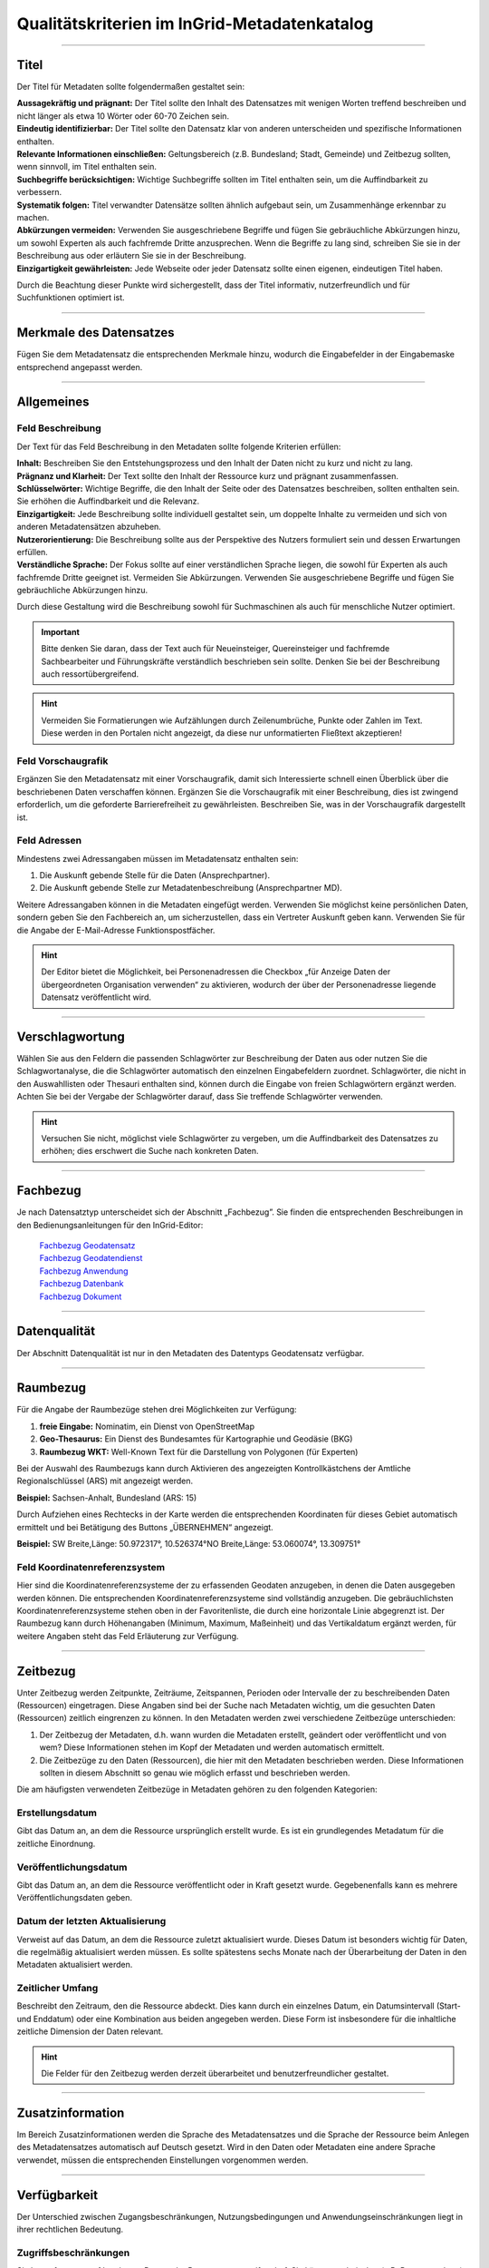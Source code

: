
==============================================
Qualitätskriterien im InGrid-Metadatenkatalog
==============================================

---------------------------------------------------------------------------------------------------

Titel
-----

Der Titel für Metadaten sollte folgendermaßen gestaltet sein:

| **Aussagekräftig und prägnant:** Der Titel sollte den Inhalt des Datensatzes mit wenigen Worten treffend beschreiben und nicht länger als etwa 10 Wörter oder 60-70 Zeichen sein.

| **Eindeutig identifizierbar:** Der Titel sollte den Datensatz klar von anderen unterscheiden und spezifische Informationen enthalten.

| **Relevante Informationen einschließen:** Geltungsbereich (z.B. Bundesland; Stadt, Gemeinde) und Zeitbezug sollten, wenn sinnvoll, im Titel enthalten sein.

| **Suchbegriffe berücksichtigen:** Wichtige Suchbegriffe sollten im Titel enthalten sein, um die Auffindbarkeit zu verbessern.

| **Systematik folgen:** Titel verwandter Datensätze sollten ähnlich aufgebaut sein, um Zusammenhänge erkennbar zu machen.

| **Abkürzungen vermeiden:** Verwenden Sie ausgeschriebene Begriffe und fügen Sie gebräuchliche Abkürzungen hinzu, um sowohl Experten als auch fachfremde Dritte anzusprechen. Wenn die Begriffe zu lang sind, schreiben Sie sie in der Beschreibung aus oder erläutern Sie sie in der Beschreibung.

| **Einzigartigkeit gewährleisten:** Jede Webseite oder jeder Datensatz sollte einen eigenen, eindeutigen Titel haben.
Durch die Beachtung dieser Punkte wird sichergestellt, dass der Titel informativ, nutzerfreundlich und für Suchfunktionen optimiert ist.


------------------------------------------------------------------------------------------------------

Merkmale des Datensatzes
------------------------

Fügen Sie dem Metadatensatz die entsprechenden Merkmale hinzu, wodurch die Eingabefelder in der Eingabemaske entsprechend angepasst werden.

.. seealso:: Die Merkmale sind in der `Bedienungsanleitung für den InGrid Editor <https://metaver-bedienungsanleitung.readthedocs.io/de/latest/ingrid-editor/erfassung/datensatztypen/datensatztyp-dokument.html#abschnitt-merkmale>`_ beschrieben.



------------------------------------------------------------------------------------------------------

Allgemeines
-----------

Feld Beschreibung
"""""""""""""""""

Der Text für das Feld Beschreibung in den Metadaten sollte folgende Kriterien erfüllen:

| **Inhalt:** Beschreiben Sie den Entstehungsprozess und den Inhalt der Daten nicht zu kurz und nicht zu lang.

| **Prägnanz und Klarheit:** Der Text sollte den Inhalt der Ressource kurz und prägnant zusammenfassen.

| **Schlüsselwörter:** Wichtige Begriffe, die den Inhalt der Seite oder des Datensatzes beschreiben, sollten enthalten sein. Sie erhöhen die Auffindbarkeit und die Relevanz.

| **Einzigartigkeit:** Jede Beschreibung sollte individuell gestaltet sein, um doppelte Inhalte zu vermeiden und sich von anderen Metadatensätzen abzuheben.

| **Nutzerorientierung:** Die Beschreibung sollte aus der Perspektive des Nutzers formuliert sein und dessen Erwartungen erfüllen.

| **Verständliche Sprache:**  Der Fokus sollte auf einer verständlichen Sprache liegen, die sowohl für Experten als auch fachfremde Dritte geeignet ist. Vermeiden Sie Abkürzungen. Verwenden Sie ausgeschriebene Begriffe und fügen Sie gebräuchliche Abkürzungen hinzu.

Durch diese Gestaltung wird die Beschreibung sowohl für Suchmaschinen als auch für menschliche Nutzer optimiert.

.. important:: Bitte denken Sie daran, dass der Text auch für Neueinsteiger, Quereinsteiger und fachfremde Sachbearbeiter und Führungskräfte verständlich beschrieben sein sollte. Denken Sie bei der Beschreibung auch ressortübergreifend.

.. hint:: Vermeiden Sie Formatierungen wie Aufzählungen durch Zeilenumbrüche, Punkte oder Zahlen im Text. Diese werden in den Portalen nicht angezeigt, da diese nur unformatierten Fließtext akzeptieren!


Feld Vorschaugrafik
"""""""""""""""""""

Ergänzen Sie den Metadatensatz mit einer Vorschaugrafik, damit sich Interessierte schnell einen Überblick über die beschriebenen Daten verschaffen können. Ergänzen Sie die Vorschaugrafik mit einer Beschreibung, dies ist zwingend erforderlich, um die geforderte Barrierefreiheit zu gewährleisten. Beschreiben Sie, was in der Vorschaugrafik dargestellt ist.


Feld Adressen
"""""""""""""

Mindestens zwei Adressangaben müssen im Metadatensatz enthalten sein:

1. Die Auskunft gebende Stelle für die Daten (Ansprechpartner).
2. Die Auskunft gebende Stelle zur Metadatenbeschreibung (Ansprechpartner MD).

Weitere Adressangaben können in die Metadaten eingefügt werden. Verwenden Sie möglichst keine persönlichen Daten, sondern geben Sie den Fachbereich an, um sicherzustellen, dass ein Vertreter Auskunft geben kann. Verwenden Sie für die Angabe der E-Mail-Adresse Funktionspostfächer. 

.. hint:: Der Editor bietet die Möglichkeit, bei Personenadressen die Checkbox „für Anzeige Daten der übergeordneten Organisation verwenden“ zu aktivieren, wodurch der über der Personenadresse liegende Datensatz veröffentlicht wird.


---------------------------------------------------------------------------------------------------

Verschlagwortung
-----------------

Wählen Sie aus den Feldern die passenden Schlagwörter zur Beschreibung der Daten aus oder nutzen Sie die Schlagwortanalyse, die die Schlagwörter automatisch den einzelnen Eingabefeldern zuordnet. Schlagwörter, die nicht in den Auswahllisten oder Thesauri enthalten sind, können durch die Eingabe von freien Schlagwörtern ergänzt werden. Achten Sie bei der Vergabe der Schlagwörter darauf, dass Sie treffende Schlagwörter verwenden.

.. hint:: Versuchen Sie nicht, möglichst viele Schlagwörter zu vergeben, um die Auffindbarkeit des Datensatzes zu erhöhen; dies erschwert die Suche nach konkreten Daten.


---------------------------------------------------------------------------------------------------

Fachbezug
---------

Je nach Datensatztyp unterscheidet sich der Abschnitt „Fachbezug”. Sie finden die entsprechenden Beschreibungen in den Bedienungsanleitungen für den InGrid-Editor:

  | `Fachbezug Geodatensatz <https://metaver-bedienungsanleitung.readthedocs.io/de/latest/ingrid-editor/erfassung/datensatztypen/datensatztyp-geodatensatz.html#abschnitt-fachbezug>`_
  | `Fachbezug Geodatendienst <https://metaver-bedienungsanleitung.readthedocs.io/de/latest/ingrid-editor/erfassung/datensatztypen/datensatztyp-geodatendienst.html#abschnitt-fachbezug>`_
  | `Fachbezug Anwendung <https://metaver-bedienungsanleitung.readthedocs.io/de/latest/ingrid-editor/erfassung/datensatztypen/datensatztyp-anwendung.html#abschnitt-fachbezug>`_
  | `Fachbezug Datenbank <https://metaver-bedienungsanleitung.readthedocs.io/de/latest/ingrid-editor/erfassung/datensatztypen/datensatztyp-datenbank.html#abschnitt-fachbezug>`_
  | `Fachbezug Dokument <https://metaver-bedienungsanleitung.readthedocs.io/de/latest/ingrid-editor/erfassung/datensatztypen/datensatztyp-dokument.html#abschnitt-fachbezug>`_

---------------------------------------------------------------------------------------------------

Datenqualität
--------------

Der Abschnitt Datenqualität ist nur in den Metadaten des Datentyps Geodatensatz verfügbar.

.. seealso:: Wie die Felder für die Datenqualität ausgefüllt werden, ist in der `Bedienungsanleitung  für den InGrid Editor <https://metaver-bedienungsanleitung.readthedocs.io/de/latest/ingrid-editor/erfassung/datensatztypen/qualitaetssicherung/abschnitt_datenqualitaet.html>`_ beschrieben.


---------------------------------------------------------------------------------------------------

Raumbezug
---------

Für die Angabe der Raumbezüge stehen drei Möglichkeiten zur Verfügung:

1. **freie Eingabe:** Nominatim, ein Dienst von OpenStreetMap
2. **Geo-Thesaurus:** Ein Dienst des Bundesamtes für Kartographie und Geodäsie (BKG) 
3. **Raumbezug WKT:** Well-Known Text für die Darstellung von Polygonen (für Experten)

.. seealso:: Wie die Raumbezüge angegeben werden, ist in der `Bedienungsanleitung  für den InGrid Editor <https://metaver-bedienungsanleitung.readthedocs.io/de/latest/ingrid-editor/erfassung/erfassung-metadaten.html#abschnitt-raumbezug>`_ beschrieben.

Bei der Auswahl des Raumbezugs kann durch Aktivieren des angezeigten Kontrollkästchens der Amtliche Regionalschlüssel (ARS) mit angezeigt werden.

**Beispiel:** Sachsen-Anhalt, Bundesland (ARS: 15) 

Durch Aufziehen eines Rechtecks in der Karte werden die entsprechenden Koordinaten für dieses Gebiet automatisch ermittelt und bei Betätigung des Buttons „ÜBERNEHMEN“ angezeigt.

**Beispiel:** SW Breite,Länge: 50.972317°, 10.526374°NO Breite,Länge: 53.060074°, 13.309751°


Feld Koordinatenreferenzsystem
"""""""""""""""""""""""""""""""
Hier sind die Koordinatenreferenzsysteme der zu erfassenden Geodaten anzugeben, in denen die Daten ausgegeben werden können. Die entsprechenden Koordinatenreferenzsysteme sind vollständig anzugeben. Die gebräuchlichsten Koordinatenreferenzsysteme stehen oben in der Favoritenliste, die durch eine horizontale Linie abgegrenzt ist. Der Raumbezug kann durch Höhenangaben (Minimum, Maximum, Maßeinheit) und das Vertikaldatum ergänzt werden, für weitere Angaben steht das Feld Erläuterung zur Verfügung.

---------------------------------------------------------------------------------------------------

Zeitbezug
---------

Unter Zeitbezug werden Zeitpunkte, Zeiträume, Zeitspannen, Perioden oder Intervalle der zu beschreibenden Daten (Ressourcen) eingetragen. Diese Angaben sind bei der Suche nach Metadaten wichtig, um die gesuchten Daten (Ressourcen) zeitlich eingrenzen zu können.
In den Metadaten werden zwei verschiedene Zeitbezüge unterschieden:

1. Der Zeitbezug der Metadaten, d.h. wann wurden die Metadaten erstellt, geändert oder veröffentlicht und von wem? Diese Informationen stehen im Kopf der Metadaten und werden automatisch ermittelt.

2. Die Zeitbezüge zu den Daten (Ressourcen), die hier mit den Metadaten beschrieben werden. Diese Informationen sollten in diesem Abschnitt so genau wie möglich erfasst und beschrieben werden.

Die am häufigsten verwendeten Zeitbezüge in Metadaten gehören zu den folgenden Kategorien:


Erstellungsdatum
""""""""""""""""
Gibt das Datum an, an dem die Ressource ursprünglich erstellt wurde. Es ist ein grundlegendes Metadatum für die zeitliche Einordnung.


Veröffentlichungsdatum
""""""""""""""""""""""
Gibt das Datum an, an dem die Ressource veröffentlicht oder in Kraft gesetzt wurde. Gegebenenfalls kann es mehrere Veröffentlichungsdaten geben.


Datum der letzten Aktualisierung
""""""""""""""""""""""""""""""""
Verweist auf das Datum, an dem die Ressource zuletzt aktualisiert wurde. Dieses Datum ist besonders wichtig für Daten, die regelmäßig aktualisiert werden müssen. Es sollte spätestens sechs Monate nach der Überarbeitung der Daten in den Metadaten aktualisiert werden.


Zeitlicher Umfang
"""""""""""""""""
Beschreibt den Zeitraum, den die Ressource abdeckt. Dies kann durch ein einzelnes Datum, ein Datumsintervall (Start- und Enddatum) oder eine Kombination aus beiden angegeben werden. Diese Form ist insbesondere für die inhaltliche zeitliche Dimension der Daten relevant.

.. hint:: Die Felder für den Zeitbezug werden derzeit überarbeitet und benutzerfreundlicher gestaltet.


---------------------------------------------------------------------------------------------------

Zusatzinformation
------------------

Im Bereich Zusatzinformationen werden die Sprache des Metadatensatzes und die Sprache der Ressource beim Anlegen des Metadatensatzes automatisch auf Deutsch gesetzt. Wird in den Daten oder Metadaten eine andere Sprache verwendet, müssen die entsprechenden Einstellungen vorgenommen werden.

.. seealso:: Das Ausfüllen weiterer Felder ist in der `Bedienungsanleitung  für den InGrid Editor <https://metaver-bedienungsanleitung.readthedocs.io/de/latest/ingrid-editor/erfassung/erfassung-metadaten.html#abschnitt-zusatzinformation>`_ beschrieben. 


---------------------------------------------------------------------------------------------------

Verfügbarkeit
--------------

Der Unterschied zwischen Zugangsbeschränkungen, Nutzungsbedingungen und Anwendungseinschränkungen liegt in ihrer rechtlichen Bedeutung.


Zugriffsbeschränkungen
"""""""""""""""""""""""

Sie legen fest, wer auf bestimmte Daten oder Ressourcen zugreifen darf. Sie können technischer (z.B. Passwortschutz) oder rechtlicher Natur (z.B. Lizenzvereinbarungen) sein.

Ressourcen (Daten), die unter einer offenen Lizenz weiterverwendet werden können, werden im InGrid-Editor in den Merkmalen als „OpenData“ gekennzeichnet. Die Offenheit der Ressource ist in den Erfassungsmerkmalen anzugeben.

**Beispiel:**

  - Es gelten keine Zugangsbeschränkungen.
  - Es gelten keine Anwendungseinschränkungen.

Insbesondere bei „INSPIRE“-indizierten Geodaten ist die Verwendung einer offenen Lizenz in der Regel angezeigt und gemäß HVD-DVO (s.o.) ab dem 09.06.2024 verpflichtend.


Nutzungsbedingungen
"""""""""""""""""""

Diese beziehen sich auf die Nutzung von Daten oder Software und können in **Lizenzen** festgelegt werden. Sie können z.B. die Art der Nutzung (kommerziell / nicht kommerziell) oder die Möglichkeit der Bearbeitung einschränken. Insgesamt dienen diese Regelungen dazu, die Rechte und Pflichten der Nutzer zu klären und den Missbrauch von Daten oder Diensten zu verhindern.

Es wird angeregt, die Metadateneinträge zu den einzelnen Ressourcen (Datensätze, Dienste, Dokumente etc.) dahingehend zu überprüfen, ob diese Daten nicht als Open Data zur freien Nutzung zur Verfügung gestellt werden können.

Sofern die in den Metadaten beschriebene Ressource keinen rechtlichen Nutzungsbeschränkungen unterliegt, die einer freien Nutzung der Ressource entgegenstehen, sollte die Nutzung der Ressource (Daten) unter eine offene Lizenz gestellt werden. 

In Deutschland sind hierfür insbesondere die „Datenlizenz Deutschland“ sowie die international gültige „Creative Commons“-Lizenz relevant. Diese beiden Lizenzen werden auch vom Lenkungsgremium der Geodateninfrastruktur Deutschland für die Lizenzierung offener Geodaten empfohlen.

Beschluss 130 - `Empfehlungen zur Lizenzierung offener Geodaten <https://www.gdi-de.org/download/Beschluss/Beschluss_130_Empfehlungen_zur_Lizenzierung_offener_Geodaten_V1-0.pdf>`_ (GDI-DE), sowie die Erfüllung der Anforderungen an eine offene Lizenz gemäß der `Durchführungsverordnung <https://eur-lex.europa.eu/legal-content/DE/TXT/PDF/?uri=CELEX:32023R0138&from=DE>`_ (EU) 2023/138 der Kommission vom 21. Dezember 2022 zur Festlegung bestimmter hochwertiger Datensätze und der Modalitäten ihrer Veröffentlichung und Weiterverwendung (HVD-DVO). 

Die EU-Verordnung (EU) 2023/138 bildet die Grundlage für die vorliegenden Lizenzen.

Beide offenen Lizenzen (Datenlizenz Deutschland und Creative Commons) liegen jeweils in einer Variante vor, die bei einer Weiterverwendung der Daten/Ressource eine Quellenangabe (Namensnennung des Datenbereitstellers) vorschreibt:


  - https://www.govdata.de/dl-de/by-2-0 
  - https://creativecommons.org/licenses/by/4.0/deed.de


bei der bei einer Weiterverwendung der Daten/Ressource der Datenbereitsteller nicht angegeben werden muss (ohne Namensnennung - zero).


  - https://www.govdata.de/dl-de/zero-2-0
  - https://creativecommons.org/publicdomain/zero/1.0/deed.de


Anwendungseinschränkungen
"""""""""""""""""""""""""

Beschränkung oder Einschränkung, die für eine bestimmte Anwendung, Software oder ein bestimmtes System gilt.


**Beispiele:**

**Zeitliche Beschränkungen:** Eine Anwendung kann nur zu bestimmten Zeiten oder für einen begrenzten Zeitraum genutzt werden.

**Lizenzbeschränkungen:** Einige Softwareanwendungen erfordern eine Lizenz, um genutzt werden zu können, und können Beschränkungen hinsichtlich der Anzahl der Installationen oder der Nutzungsdauer unterliegen.

**Funktionsbeschränkungen:** Bestimmte Funktionen einer Anwendung können eingeschränkt sein, z. B. in der kostenlosen Version im Vergleich zur kostenpflichtigen Version.

**Hardwarevoraussetzungen:** Einige Anwendungen erfordern bestimmte Hardware oder Betriebssysteme, um ordnungsgemäß zu funktionieren.

**Geografische Einschränkungen:** Einige Anwendungen können nur in bestimmten Ländern oder Regionen verfügbar sein.


---------------------------------------------------------------------------------------------------

Verweise (anlegen)
------------------

**Feld Typ**

Die Art des Verweises hängt vom gewählten Typ ab, wobei die größte Auswahl bei der Beschreibung des Typs Geodatensatz besteht.

  - Basisdaten
  - Bestellung
  - Datendownload
  - Batengrundlage
  - Fachliche Grundlage
  - Herstellungsprozess
  - Information
  - Nutzungsbedingungen
  - Offline-Zugang
  - Schlüsselkatalog
  - Suche
  - Symbolkatalog
  - unspezifischer Verweis
  - Verweis zu Dienst

Wurde der Typ aus der Liste ausgewählt, müssen weitere Felder befüllt werden. 

**Feld Titel**

Der Titel eines Verweises auf ein externes Medium sollte folgende Eigenschaften aufweisen:
Einfach und selbsterklärend: Verwenden Sie keine komplizierten Begriffe oder Abkürzungen. Der Titel sollte auch für Fachfremde verständlich sein.

| **Prägnant:** Der Titel sollte kurz und präzise sein.
| **Informativ:** Er sollte den Inhalt des externen Mediums treffend wiedergeben.


**Auswahl Externe URL / Interner Datensatz**

Mit dieser Auswahlmöglichkeit können Sie angeben, worauf verwiesen wird. Handelt es sich um eine externe URL (externer Verweis) oder um einen Datensatz aus dem Metadatenkatalog (interner Verweis)?


**Feld URL**

Die URL sollte vollständig angegeben und regelmäßig auf Aktualität überprüft werden. Ist die Seite noch erreichbar oder erscheint die Meldung „Error - 404 (Seite nicht erreichbar)“?


**Feld Dateiformat**

Die Angabe des Dateiformats in einem Verweis von Metadaten auf ein externes Medium ist aus mehreren Gründen wichtig:

| **Technische Kompatibilität:** Sie informiert den Nutzer über die technischen Anforderungen zum Öffnen des Mediums. Dies ermöglicht es, vorab zu prüfen, ob die notwendige Software verfügbar ist.

| **Erwartungsmanagement:** Nutzer können besser einschätzen, was sie erwartet (z.B. eine CSV-Datei statt einer Webseite), was die Entscheidung zur Nutzung des Mediums erleichtert.

| **Barrierefreiheit:** Nutzer mit Einschränkungen können besser einschätzen, ob das Medium für sie zugänglich ist (z.B. Textdateien für Screenreader).


**Feld Interenen Verweis Hinzufügen**

Soll eine interner Verweis erstellt werden, muss der Link INTERNER VERWEIS HINZUFÜGEN betätigt werden. Der Strukturbaum des Editors öffnet sich. Hier kann der gewünschte Metadatensatz gesucht und durch Betätigen des Buttons ÜBERNEHMEN als Verweis an dieser Stelle angelegt werden.


**Feld Erläuterung**

Im Feld "Erläuterung" können weitere Hinweise zur Nutzung oder Interpretation des verlinkten Mediums beschrieben werden.


---------------------------------------------------------------------------------------------------

Dateien (hochladen)
-------------------

Nach dem Hochladen der Dateien müssen diese noch bearbeitet werden. Erfasst werden Titel, Format, Beschreibung (Erläuterung) analog zur Erstellung von Verweisen.


.. hint:: In einer zukünftigen Version des InGrid Editors werden die Bereiche Verweise und Dateien zusammengeführt. 
